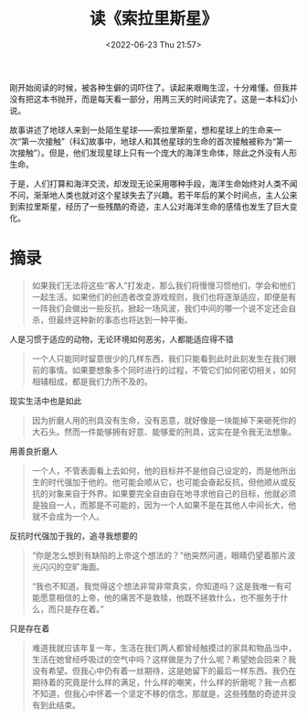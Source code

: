 #+TITLE: 读《索拉里斯星》
#+DATE: <2022-06-23 Thu 21:57>
#+HUGO_TAGS: 阅读

刚开始阅读的时候，被各种生僻的词吓住了。读起来艰晦生涩，十分难懂。但我并没有把这本书抛开，而是每天看一部分，用两三天的时间读完了。这是一本科幻小说。

故事讲述了地球人来到一处陌生星球——索拉里斯星，想和星球上的生命来一次“第一次接触”（科幻故事中，地球人和其他星球的生命的首次接触被称为“第一次接触”）。但是，他们发现星球上只有一个庞大的海洋生命体，除此之外没有人形生命。

于是，人们打算和海洋交流，却发现无论采用哪种手段，海洋生命始终对人类不闻不问，渐渐地人类也就对这个星球失去了兴趣。若干年后的某个时间点，主人公来到索拉里斯星，经历了一些残酷的奇迹，主人公对海洋生命的感情也发生了巨大变化。

* 摘录

#+BEGIN_QUOTE
如果我们无法将这些“客人”打发走，那么我们将慢慢习惯他们，学会和他们一起生活。如果他们的创造者改变游戏规则，我们也将逐渐适应，即便是有一阵我们会做出一些反抗，掀起一场风波，我们中间的哪一个说不定还会自杀，但最终这种新的事态也将达到一种平衡。
#+END_QUOTE

人是习惯于适应的动物，无论环境如何恶劣，人都能适应得不错

#+BEGIN_QUOTE
一个人只能同时留意很少的几样东西，我们只能看到此时此刻发生在我们眼前的事情。如果要想象多个同时进行的过程，不管它们如何密切相关，如何相辅相成，都是我们力所不及的。
#+END_QUOTE

现实生活中也是如此

#+BEGIN_QUOTE
因为折磨人用的刑具没有生命，没有恶意，就好像是一块能掉下来砸死你的大石头。然而一件能够拥有好意、能够爱的刑具，这实在是令我无法想象。
#+END_QUOTE

用善良折磨人

#+BEGIN_QUOTE
一个人，不管表面看上去如何，他的目标并不是他自己设定的，而是他所出生的时代强加于他的。他可能会顺从它，也可能会奋起反抗，但他顺从或反抗的对象来自于外界。如果要完全自由自在地寻求他自己的目标，他就必须是独自一人，而那是不可能的，因为一个人如果不是在其他人中间长大，他就不会成为一个人。
#+END_QUOTE

反抗时代强加于我的，追寻我想要的

#+BEGIN_QUOTE
“你是怎么想到有缺陷的上帝这个想法的？”他突然问道，眼睛仍望着那片波光闪闪的空旷海面。

“我也不知道。我觉得这个想法非常非常真实，你知道吗？这是我唯一有可能愿意相信的上帝，他的痛苦不是救赎，他既不拯救什么，也不服务于什么，而只是存在着。”
#+END_QUOTE

只是存在着

#+BEGIN_QUOTE
难道我就应该年复一年，生活在我们两人都曾经触摸过的家具和物品当中，生活在她曾经呼吸过的空气中吗？这样做是为了什么呢？希望她会回来？我没有希望。但我心中仍有着一丝期待，这是她留下的最后一样东西。我仍在期待着的究竟是什么样的满足，什么样的嘲笑，什么样的折磨呢？我一点都不知道，但我心中怀着一个坚定不移的信念，那就是，这些残酷的奇迹并没有到此结束。
#+END_QUOTE
